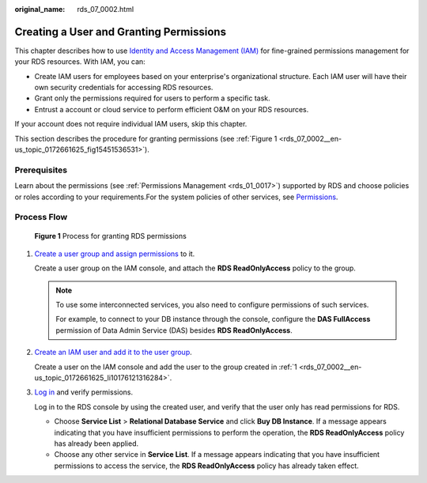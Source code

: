 :original_name: rds_07_0002.html

.. _rds_07_0002:

Creating a User and Granting Permissions
========================================

This chapter describes how to use `Identity and Access Management (IAM) <https://docs.otc.t-systems.com/usermanual/iam/iam_01_0026.html>`__ for fine-grained permissions management for your RDS resources. With IAM, you can:

-  Create IAM users for employees based on your enterprise's organizational structure. Each IAM user will have their own security credentials for accessing RDS resources.
-  Grant only the permissions required for users to perform a specific task.
-  Entrust a account or cloud service to perform efficient O&M on your RDS resources.

If your account does not require individual IAM users, skip this chapter.

This section describes the procedure for granting permissions (see :ref:`Figure 1 <rds_07_0002__en-us_topic_0172661625_fig15451536531>`).

Prerequisites
-------------

Learn about the permissions (see :ref:`Permissions Management <rds_01_0017>`) supported by RDS and choose policies or roles according to your requirements.For the system policies of other services, see `Permissions <https://docs.otc.t-systems.com/permissions/index.html>`__.

Process Flow
------------

.. _rds_07_0002__en-us_topic_0172661625_fig15451536531:

.. figure:: /_static/images/en-us_image_0000001739973896.png
   :alt: **Figure 1** Process for granting RDS permissions

   **Figure 1** Process for granting RDS permissions

#. .. _rds_07_0002__en-us_topic_0172661625_li10176121316284:

   `Create a user group and assign permissions <https://docs.otc.t-systems.com/usermanual/iam/iam_01_0030.html>`__ to it.

   Create a user group on the IAM console, and attach the **RDS ReadOnlyAccess** policy to the group.

   .. note::

      To use some interconnected services, you also need to configure permissions of such services.

      For example, to connect to your DB instance through the console, configure the **DAS FullAccess** permission of Data Admin Service (DAS) besides **RDS ReadOnlyAccess**.

#. `Create an IAM user and add it to the user group <https://docs.otc.t-systems.com/usermanual/iam/iam_01_0031.html>`__.

   Create a user on the IAM console and add the user to the group created in :ref:`1 <rds_07_0002__en-us_topic_0172661625_li10176121316284>`.

#. `Log in <https://docs.otc.t-systems.com/usermanual/iam/iam_01_0032.html>`__ and verify permissions.

   Log in to the RDS console by using the created user, and verify that the user only has read permissions for RDS.

   -  Choose **Service List** > **Relational Database Service** and click **Buy DB Instance**. If a message appears indicating that you have insufficient permissions to perform the operation, the **RDS ReadOnlyAccess** policy has already been applied.
   -  Choose any other service in **Service List**. If a message appears indicating that you have insufficient permissions to access the service, the **RDS ReadOnlyAccess** policy has already taken effect.

